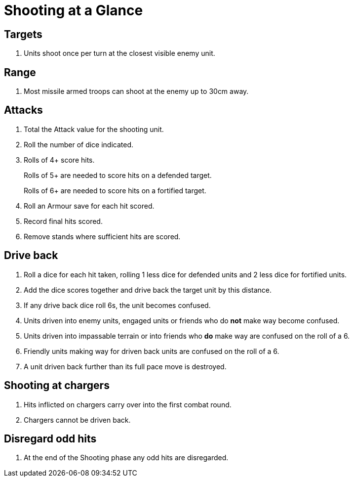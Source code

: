 = Shooting at a Glance

== Targets

. Units shoot once per turn at the closest visible enemy unit.

== Range

. Most missile armed troops can shoot at the enemy up to 30cm away.

== Attacks

. Total the Attack value for the shooting unit.
. Roll the number of dice indicated.
. Rolls of 4+ score hits.
+
Rolls of 5+ are needed to score hits on a defended target.
+
Rolls of 6+ are needed to score hits on a fortified target.
. Roll an Armour save for each hit scored.
. Record final hits scored.
. Remove stands where sufficient hits are scored.

== Drive back

. Roll a dice for each hit taken, rolling 1 less dice for defended units and 2 less
  dice for fortified units.
. Add the dice scores together and drive back the target unit by this distance.
. If any drive back dice roll 6s, the unit becomes confused.
. Units driven into enemy units, engaged units or friends who do *not* make way
  become confused.
. Units driven into impassable terrain or into friends who *do* make way are
  confused on the roll of a 6.
. Friendly units making way for driven back units are confused on the roll of a 6.
. A unit driven back further than its full pace move is destroyed.

== Shooting at chargers

. Hits inflicted on chargers carry over into the first combat round.
. Chargers cannot be driven back.

== Disregard odd hits

. At the end of the Shooting phase any odd hits are disregarded.
